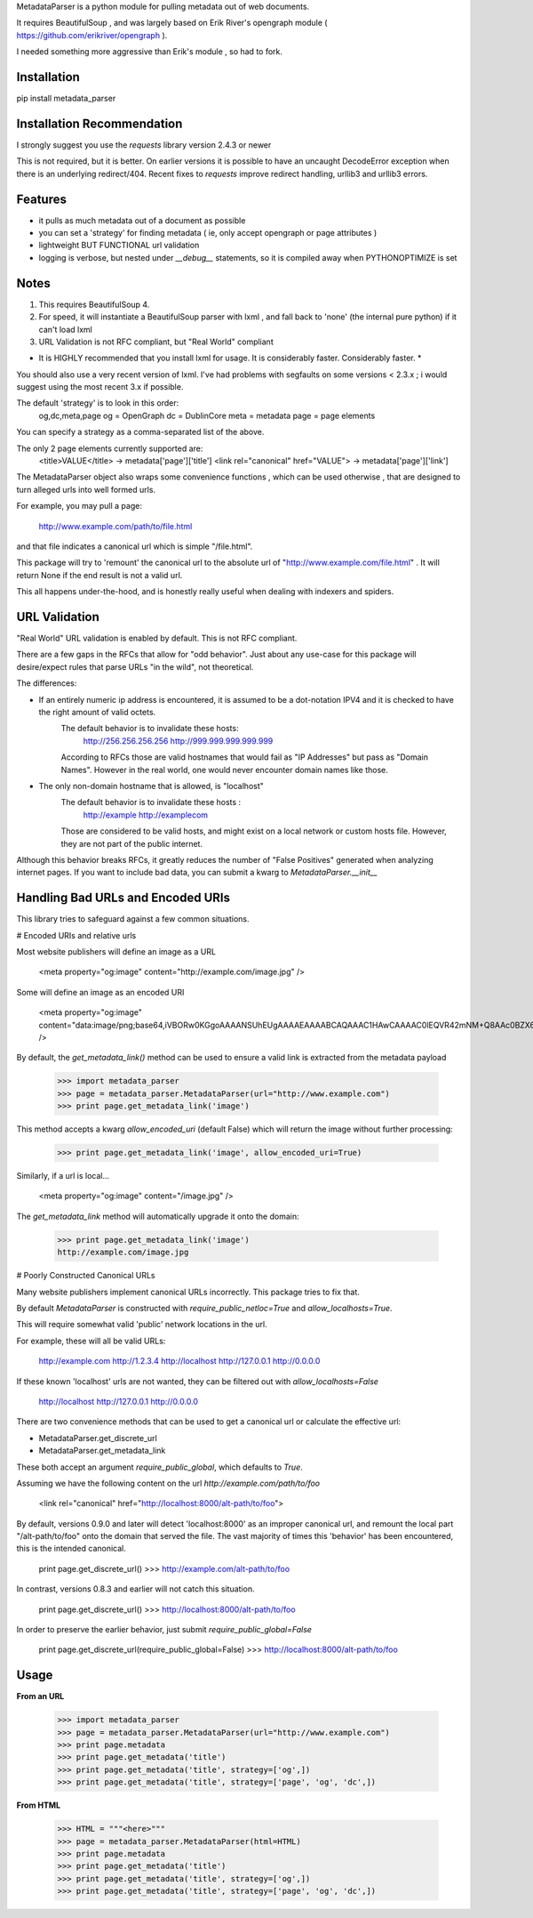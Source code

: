 MetadataParser is a python module for pulling metadata out of web documents.

It requires BeautifulSoup , and was largely based on Erik River's opengraph module ( https://github.com/erikriver/opengraph ).

I needed something more aggressive than Erik's module , so had to fork.


Installation
=============

pip install metadata_parser


Installation Recommendation
===========================

I strongly suggest you use the `requests` library version 2.4.3 or newer

This is not required, but it is better.  On earlier versions it is possible to have an uncaught DecodeError exception when there is an underlying redirect/404.  Recent fixes to `requests` improve redirect handling, urllib3 and urllib3 errors.


Features
=============

* it pulls as much metadata out of a document as possible
* you can set a 'strategy' for finding metadata ( ie, only accept opengraph or page attributes )
* lightweight BUT FUNCTIONAL url validation
* logging is verbose, but nested under `__debug__` statements, so it is compiled away when PYTHONOPTIMIZE is set

Notes
=============
1. This requires BeautifulSoup 4.
2. For speed, it will instantiate a BeautifulSoup parser with lxml , and fall back to 'none' (the internal pure python) if it can't load lxml
3. URL Validation is not RFC compliant, but "Real World" compliant

* It is HIGHLY recommended that you install lxml for usage.  It is considerably faster.  Considerably faster. *

You should also use a very recent version of lxml.  I've had problems with segfaults on some versions < 2.3.x ; i would suggest using the most recent 3.x if possible.

The default 'strategy' is to look in this order:
	og,dc,meta,page
	og = OpenGraph
	dc = DublinCore
	meta = metadata
	page = page elements

You can specify a strategy as a comma-separated list of the above.

The only 2 page elements currently supported are:
	<title>VALUE</title> -> metadata['page']['title']
	<link rel="canonical" href="VALUE"> -> metadata['page']['link']

The MetadataParser object also wraps some convenience functions , which can be used otherwise , that are designed to turn alleged urls into well formed urls.

For example, you may pull a page:

	http://www.example.com/path/to/file.html

and that file indicates a canonical url which is simple "/file.html".

This package will try to 'remount' the canonical url to the absolute url of "http://www.example.com/file.html" .  It will return None if the end result is not a valid url.

This all happens under-the-hood, and is honestly really useful when dealing with indexers and spiders.



URL Validation
=================

"Real World" URL validation is enabled by default.  This is not RFC compliant.

There are a few gaps in the RFCs that allow for "odd behavior".  Just about any use-case for this package will desire/expect rules that parse URLs "in the wild", not theoretical.

The differences:

* If an entirely numeric ip address is encountered, it is assumed to be a dot-notation IPV4 and it is checked to have the right amount of valid octets.
	The default behavior is to invalidate these hosts:
		http://256.256.256.256
		http://999.999.999.999.999
	According to RFCs those are valid hostnames that would fail as "IP Addresses" but pass as "Domain Names".  However in the real world, one would never encounter domain names like those.

* The only non-domain hostname that is allowed, is "localhost"
	The default behavior is to invalidate  these hosts :
		http://example
		http://examplecom
	Those are considered to be valid hosts, and might exist on a local network or custom hosts file.  However, they are not part of the public internet.

Although this behavior breaks RFCs, it greatly reduces the number of "False Positives" generated when analyzing internet pages.  If you want to include bad data, you can submit a kwarg to `MetadataParser.__init__`


Handling Bad URLs and Encoded URIs
==================================

This library tries to safeguard against a few common situations.

# Encoded URIs and relative urls

Most website publishers will define an image as a URL

	<meta property="og:image" content="http://example.com/image.jpg" />

Some will define an image as an encoded URI

	<meta property="og:image" content="data:image/png;base64,iVBORw0KGgoAAAANSUhEUgAAAAEAAAABCAQAAAC1HAwCAAAAC0lEQVR42mNM+Q8AAc0BZX6f84gAAAAASUVORK5CYII=" />

By default, the `get_metadata_link()` method can be used to ensure a valid link is extracted from the metadata payload

	>>> import metadata_parser
	>>> page = metadata_parser.MetadataParser(url="http://www.example.com")
	>>> print page.get_metadata_link('image')

This method accepts a kwarg `allow_encoded_uri` (default False) which will return the image without further processing:

	>>> print page.get_metadata_link('image', allow_encoded_uri=True)
	
Similarly, if a url is local...

	<meta property="og:image" content="/image.jpg" />


The `get_metadata_link` method will automatically upgrade it onto the domain:

	>>> print page.get_metadata_link('image')
	http://example.com/image.jpg



# Poorly Constructed Canonical URLs

Many website publishers implement canonical URLs incorrectly.  This package tries to fix that.

By default `MetadataParser` is constructed with `require_public_netloc=True` and `allow_localhosts=True`.

This will require somewhat valid 'public' network locations in the url.  

For example, these will all be valid URLs:

	http://example.com
	http://1.2.3.4
	http://localhost
	http://127.0.0.1
	http://0.0.0.0

If these known 'localhost' urls are not wanted, they can be filtered out with `allow_localhosts=False`

	http://localhost
	http://127.0.0.1
	http://0.0.0.0

There are two convenience methods that can be used to get a canonical url or calculate the effective url:

* MetadataParser.get_discrete_url
* MetadataParser.get_metadata_link

These both accept an argument `require_public_global`, which defaults to `True`.

Assuming we have the following content on the url `http://example.com/path/to/foo`

	<link rel="canonical" href="http://localhost:8000/alt-path/to/foo">

By default, versions 0.9.0 and later will detect 'localhost:8000' as an improper canonical url, and remount the local part "/alt-path/to/foo" onto the domain that served the file.  The vast majority of times this 'behavior' has been encountered, this is the intended canonical.

	print page.get_discrete_url()
	>>> http://example.com/alt-path/to/foo

In contrast, versions 0.8.3 and earlier will not catch this situation.

	print page.get_discrete_url()
	>>> http://localhost:8000/alt-path/to/foo

In order to preserve the earlier behavior, just submit `require_public_global=False`

	print page.get_discrete_url(require_public_global=False)
	>>> http://localhost:8000/alt-path/to/foo
	





Usage
==============

**From an URL**

	>>> import metadata_parser
	>>> page = metadata_parser.MetadataParser(url="http://www.example.com")
	>>> print page.metadata
	>>> print page.get_metadata('title')
	>>> print page.get_metadata('title', strategy=['og',])
	>>> print page.get_metadata('title', strategy=['page', 'og', 'dc',])

**From HTML**

	>>> HTML = """<here>"""
	>>> page = metadata_parser.MetadataParser(html=HTML)
	>>> print page.metadata
	>>> print page.get_metadata('title')
	>>> print page.get_metadata('title', strategy=['og',])
	>>> print page.get_metadata('title', strategy=['page', 'og', 'dc',])
